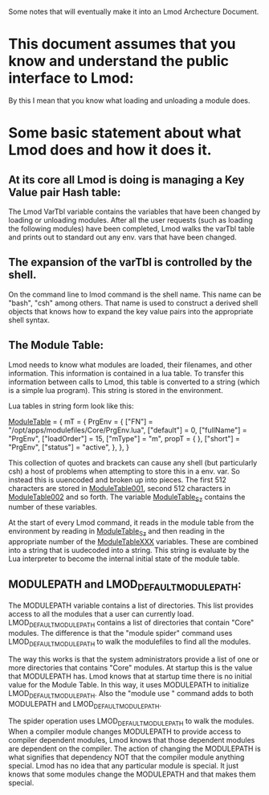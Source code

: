 Some notes that will eventually make it into an Lmod Archecture
Document.

* This document assumes that you know and understand the public interface to Lmod:
By this I mean that you know what loading and unloading a module does.


* Some basic statement about what Lmod does and how it does it.

** At its core all Lmod is doing is managing a Key Value pair Hash table:

The Lmod VarTbl variable contains the variables that have been changed
by loading or unloading modules.  After all the user requests (such as
loading the following modules) have been completed, Lmod walks the
varTbl table and prints out to standard out any env. vars that have
been changed.

** The expansion of the varTbl is controlled by the shell.
On the command line to lmod command is the shell name.  This name can
be "bash", "csh" among others. That name is used to construct a
derived shell objects that knows how to expand the key value pairs
into the appropriate shell syntax.

** The Module Table:

Lmod needs to know what modules are loaded, their filenames, and other
information.  This information is contained in a lua table.  To
transfer this information between calls to Lmod, this table is
converted to a string (which is a simple lua program).  This string is
stored in the environment.  

Lua tables in string form look like this:

_ModuleTable_ = {
  mT = {
    PrgEnv = {
      ["FN"] = "/opt/apps/modulefiles/Core/PrgEnv.lua",
      ["default"] = 0,
      ["fullName"] = "PrgEnv",
      ["loadOrder"] = 15,
      ["mType"] = "m",
      propT = {
      },
      ["short"] = "PrgEnv",
      ["status"] = "active",
    },
  },
}

This collection of quotes and brackets can cause any shell (but
particularly csh) a host of problems when attempting to store this in
a env. var.  So instead this is uuencoded and broken up into pieces.
The first 512 characters are stored in _ModuleTable001_, second 512
characters in _ModuleTable002_ and so forth.  The variable
_ModuleTable_Sz_ contains the number of these variables.

At the start of every Lmod command, it reads in the module table from
the environment by reading in _ModuleTable_Sz_ and then reading in the
appropriate number of the _ModuleTableXXX_ variables.  These are
combined into a string that is uudecoded into a string.  This string
is evaluate by the Lua interpreter to become the internal initial
state of the module table.


** MODULEPATH and LMOD_DEFAULT_MODULEPATH:

The MODULEPATH variable contains a list of directories.  This list
provides access to all the modules that a user can currently load.
LMOD_DEFAULT_MODULEPATH contains a list of directories that contain
"Core" modules.  The difference is that the "module spider" command
uses LMOD_DEFAULT_MODULEPATH to walk the modulefiles to find all the
modules. 

The way this works is that the system administrators provide a list of
one or more directories that contains "Core" modules.  At startup this
is the value that MODULEPATH has.  Lmod knows that at startup time
there is no initial value for the Module Table.  In this way, it uses
MODULEPATH to initialize LMOD_DEFAULT_MODULEPATH.  Also the "module
use " command adds to both MODULEPATH and LMOD_DEFAULT_MODULEPATH.

The spider operation uses LMOD_DEFAULT_MODULEPATH to walk the
modules.  When a compiler module changes MODULEPATH to provide access
to compiler dependent modules, Lmod knows that those dependent modules
are dependent on the compiler.  The action of changing the MODULEPATH
is what signifies that dependency NOT that the compiler module
anything special.  Lmod has no idea that any particular module is
special.  It just knows that some modules change the MODULEPATH and
that makes them special.

** 

